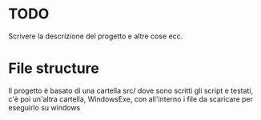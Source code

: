 * TODO
Scrivere la descrizione del progetto e altre cose ecc.
* File structure
Il progetto è basato di una cartella src/ dove sono scritti gli script e testati, c'è poi un'altra cartella, WindowsExe, con all'interno i file da scaricare per eseguirlo su windows
